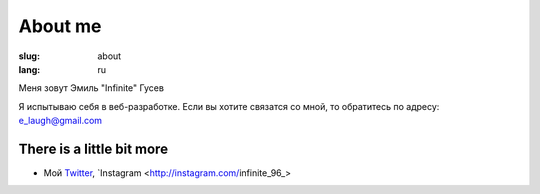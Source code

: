 About me
########

:slug: about
:lang: ru


Меня зовут Эмиль "Infinite" Гусев

Я испытываю себя в веб-разработке. Если вы хотите связатся со мной, то обратитесь по адресу:
e_laugh@gmail.com

There is a little bit more
^^^^^^^^^^^^^^^^^^^^^^^^^^

* Мой `Twitter <http://twitter.com/infinite_96_>`_, `Instagram
  <http://instagram.com/infinite_96_>